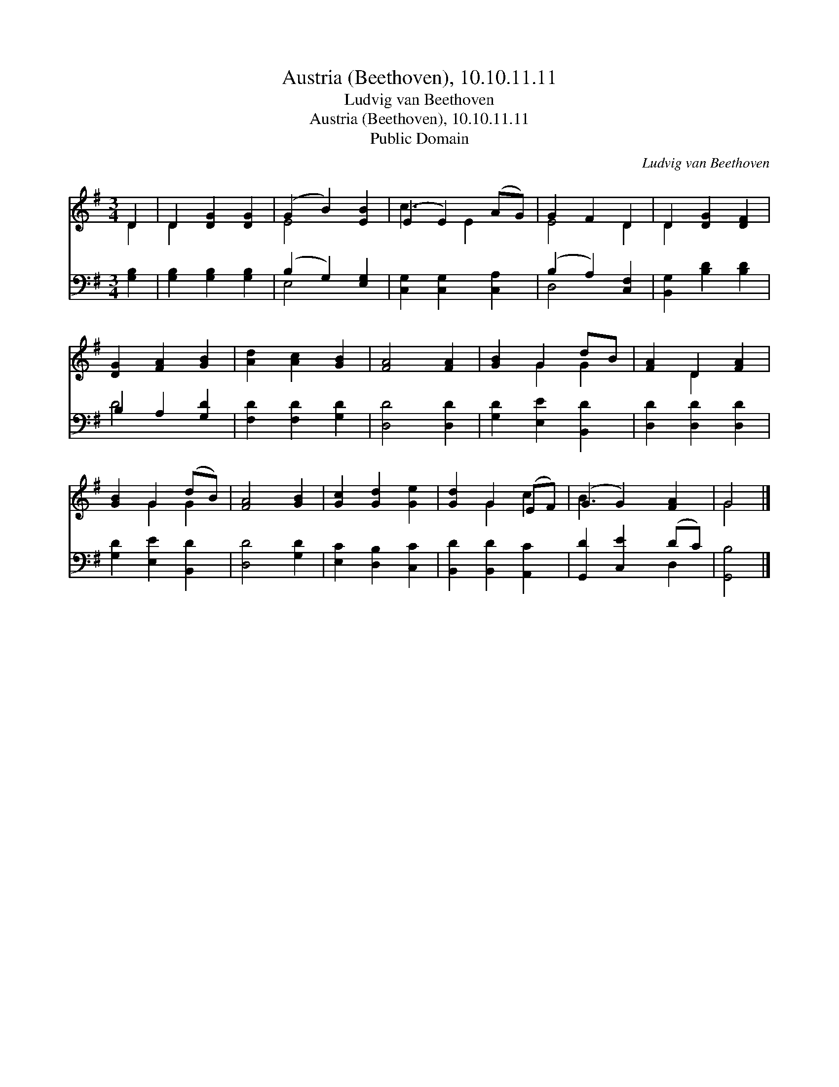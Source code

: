 X:1
T:Austria (Beethoven), 10.10.11.11
T:Ludvig van Beethoven
T:Austria (Beethoven), 10.10.11.11
T:Public Domain
C:Ludvig van Beethoven
Z:Public Domain
%%score ( 1 2 ) ( 3 4 )
L:1/8
M:3/4
K:G
V:1 treble 
V:2 treble 
V:3 bass 
V:4 bass 
V:1
 D2 | D2 [DG]2 [DG]2 | (G2 B2) [EB]2 | (E2 E2) (AG) | G2 F2 D2 | D2 [DG]2 [DF]2 | %6
 [DG]2 [FA]2 [GB]2 | [Ad]2 [Ac]2 [GB]2 | [FA]4 [FA]2 | [GB]2 G2 dB | [FA]2 D2 [FA]2 | %11
 [GB]2 G2 (dB) | [FA]4 [GB]2 | [Gc]2 [Gd]2 [Ge]2 | [Gd]2 G2 (EF) | (G2 G2) [FA]2 | G4 |] %17
V:2
 D2 | D2 x4 | E4 x2 | c3 E2 x | E4 D2 | D2 x4 | x6 | x6 | x6 | x2 G2 G2 | x2 D2 x2 | x2 G2 G2 | %12
 x6 | x6 | x2 G2 c2 | B3 x3 | G4 |] %17
V:3
 [G,B,]2 | [G,B,]2 [G,B,]2 [G,B,]2 | (B,2 G,2) [E,G,]2 | [C,G,]2 [C,G,]2 [C,A,]2 | %4
 (B,2 A,2) [C,F,]2 | [B,,G,]2 [B,D]2 [B,D]2 | B,2 A,2 [G,D]2 | [F,D]2 [F,D]2 [G,D]2 | %8
 [D,D]4 [D,D]2 | [G,D]2 [E,E]2 [B,,D]2 | [D,D]2 [D,D]2 [D,D]2 | [G,D]2 [E,E]2 [B,,D]2 | %12
 [D,D]4 [G,D]2 | [E,C]2 [D,B,]2 [C,C]2 | [B,,D]2 [B,,D]2 [A,,C]2 | [G,,D]2 [C,E]2 (DC) | %16
 [G,,B,]4 |] %17
V:4
 x2 | x6 | E,4 x2 | x6 | D,4 x2 | x6 | D4 x2 | x6 | x6 | x6 | x6 | x6 | x6 | x6 | x6 | x4 D,2 | %16
 x4 |] %17

